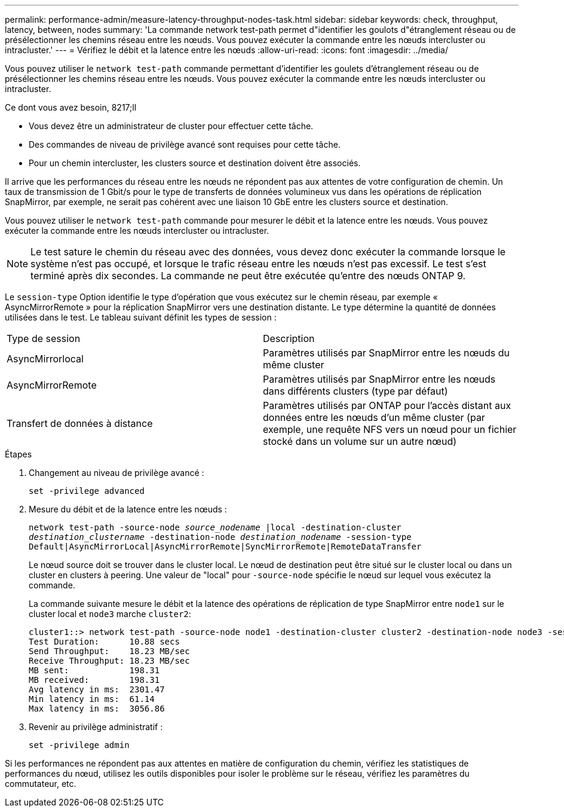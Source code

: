 ---
permalink: performance-admin/measure-latency-throughput-nodes-task.html 
sidebar: sidebar 
keywords: check, throughput, latency, between, nodes 
summary: 'La commande network test-path permet d"identifier les goulots d"étranglement réseau ou de présélectionner les chemins réseau entre les nœuds. Vous pouvez exécuter la commande entre les nœuds intercluster ou intracluster.' 
---
= Vérifiez le débit et la latence entre les nœuds
:allow-uri-read: 
:icons: font
:imagesdir: ../media/


[role="lead"]
Vous pouvez utiliser le `network test-path` commande permettant d'identifier les goulets d'étranglement réseau ou de présélectionner les chemins réseau entre les nœuds. Vous pouvez exécuter la commande entre les nœuds intercluster ou intracluster.

.Ce dont vous avez besoin, 8217;ll
* Vous devez être un administrateur de cluster pour effectuer cette tâche.
* Des commandes de niveau de privilège avancé sont requises pour cette tâche.
* Pour un chemin intercluster, les clusters source et destination doivent être associés.


Il arrive que les performances du réseau entre les nœuds ne répondent pas aux attentes de votre configuration de chemin. Un taux de transmission de 1 Gbit/s pour le type de transferts de données volumineux vus dans les opérations de réplication SnapMirror, par exemple, ne serait pas cohérent avec une liaison 10 GbE entre les clusters source et destination.

Vous pouvez utiliser le `network test-path` commande pour mesurer le débit et la latence entre les nœuds. Vous pouvez exécuter la commande entre les nœuds intercluster ou intracluster.

[NOTE]
====
Le test sature le chemin du réseau avec des données, vous devez donc exécuter la commande lorsque le système n'est pas occupé, et lorsque le trafic réseau entre les nœuds n'est pas excessif. Le test s'est terminé après dix secondes. La commande ne peut être exécutée qu'entre des nœuds ONTAP 9.

====
Le `session-type` Option identifie le type d'opération que vous exécutez sur le chemin réseau, par exemple « AsyncMirrorRemote » pour la réplication SnapMirror vers une destination distante. Le type détermine la quantité de données utilisées dans le test. Le tableau suivant définit les types de session :

|===


| Type de session | Description 


 a| 
AsyncMirrorlocal
 a| 
Paramètres utilisés par SnapMirror entre les nœuds du même cluster



 a| 
AsyncMirrorRemote
 a| 
Paramètres utilisés par SnapMirror entre les nœuds dans différents clusters (type par défaut)



 a| 
Transfert de données à distance
 a| 
Paramètres utilisés par ONTAP pour l'accès distant aux données entre les nœuds d'un même cluster (par exemple, une requête NFS vers un nœud pour un fichier stocké dans un volume sur un autre nœud)

|===
.Étapes
. Changement au niveau de privilège avancé :
+
`set -privilege advanced`

. Mesure du débit et de la latence entre les nœuds :
+
`network test-path -source-node _source_nodename_ |local -destination-cluster _destination_clustername_ -destination-node _destination_nodename_ -session-type Default|AsyncMirrorLocal|AsyncMirrorRemote|SyncMirrorRemote|RemoteDataTransfer`

+
Le nœud source doit se trouver dans le cluster local. Le nœud de destination peut être situé sur le cluster local ou dans un cluster en clusters à peering. Une valeur de "local" pour `-source-node` spécifie le nœud sur lequel vous exécutez la commande.

+
La commande suivante mesure le débit et la latence des opérations de réplication de type SnapMirror entre `node1` sur le cluster local et `node3` marche `cluster2`:

+
[listing]
----
cluster1::> network test-path -source-node node1 -destination-cluster cluster2 -destination-node node3 -session-type AsyncMirrorRemote
Test Duration:      10.88 secs
Send Throughput:    18.23 MB/sec
Receive Throughput: 18.23 MB/sec
MB sent:            198.31
MB received:        198.31
Avg latency in ms:  2301.47
Min latency in ms:  61.14
Max latency in ms:  3056.86
----
. Revenir au privilège administratif :
+
`set -privilege admin`



Si les performances ne répondent pas aux attentes en matière de configuration du chemin, vérifiez les statistiques de performances du nœud, utilisez les outils disponibles pour isoler le problème sur le réseau, vérifiez les paramètres du commutateur, etc.
